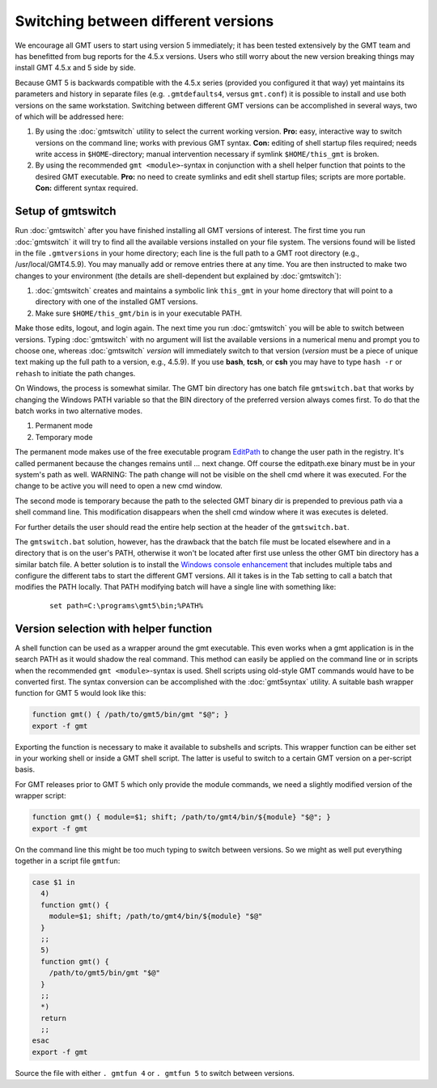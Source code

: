 Switching between different versions
====================================

We encourage all GMT users to start using version 5 immediately; it
has been tested extensively by the GMT team and has benefitted from
bug reports for the 4.5.x versions. Users who still worry about the new
version breaking things may install GMT 4.5.x and 5 side by side.

Because GMT 5 is backwards compatible with the 4.5.x series
(provided you configured it that way) yet maintains its parameters and
history in separate files (e.g. ``.gmtdefaults4``, versus ``gmt.conf``)
it is possible to install and use both versions on the same workstation.
Switching between different GMT versions can be accomplished in several
ways, two of which will be addressed here:

#. By using the :doc:`gmtswitch` utility to select the current working version.
   **Pro:** easy, interactive way to switch versions on the command line; works with
   previous GMT syntax. **Con:** editing of shell startup files required; needs write
   access in ``$HOME``-directory; manual intervention necessary if symlink
   ``$HOME/this_gmt`` is broken.

#. By using the recommended ``gmt <module>``-syntax in conjunction with a shell
   helper function that points to the desired GMT executable. **Pro:** no need to
   create symlinks and edit shell startup files; scripts are more portable.
   **Con:** different syntax required.

Setup of gmtswitch
------------------

Run :doc:`gmtswitch` after you have finished installing all
GMT versions of interest. The first time you run :doc:`gmtswitch` it
will try to find all the available versions installed on your file
system. The versions found will be listed in the file ``.gmtversions`` in your home
directory; each line is the full path to a GMT root directory (e.g.,
/usr/local/GMT4.5.9). You may manually add or remove entries there at
any time. You are then instructed to make two changes to your
environment (the details are shell-dependent but explained by :doc:`gmtswitch`):

#. :doc:`gmtswitch` creates and maintains a symbolic link ``this_gmt`` in your home
   directory that will point to a directory with one of the installed
   GMT versions.

#. Make sure ``$HOME/this_gmt/bin`` is in your executable PATH.

Make those edits, logout, and login again. The next time you
run :doc:`gmtswitch` you will be able to switch between versions. Typing
:doc:`gmtswitch` with no argument will list the available versions in a
numerical menu and prompt you to choose one, whereas :doc:`gmtswitch`
*version* will immediately switch to that version (*version* must be a
piece of unique text making up the full path to a version, e.g., 4.5.9).
If you use **bash**, **tcsh**, or **csh** you may have to type ``hash -r`` or
``rehash`` to initiate the path changes.

On Windows, the process is somewhat similar. The GMT bin directory has one batch file
``gmtswitch.bat`` that works by changing the Windows PATH variable so that the BIN
directory of the preferred version always comes first. To do that the batch works in two
alternative modes.

#. Permanent mode

#. Temporary mode

The permanent mode makes use of the free executable program `EditPath
<http://www.softpedia.com/get/Tweak/Registry-Tweak/EditPath.shtml>`_
to change the user path in the registry. It's called permanent because the changes
remains until ... next change.
Off course the editpath.exe binary must be in your system's path as well.
WARNING: The path change will not be visible on the shell cmd where it was executed.
For the change to be active you will need to open a new cmd window.

The second mode is temporary because the path to the selected GMT binary dir is
prepended to previous path via a shell command line. This modification disappears
when the shell cmd window where it was executes is deleted.

For further details the user should read the entire help section at the header of the
``gmtswitch.bat``.

The ``gmtswitch.bat`` solution, however, has the drawback that the batch file must be located
elsewhere and in a directory that is on the user's PATH, otherwise it won't be located after
first use unless the other GMT bin directory has a similar batch file. A better solution is to install the
`Windows console enhancement <http://sourceforge.net/projects/console>`_
that includes multiple tabs and configure the different tabs to start the different GMT versions.
All it takes is in the Tab setting to call a batch that modifies the PATH locally. That PATH
modifying batch will have a single line with something like:

   ::

    set path=C:\programs\gmt5\bin;%PATH%


Version selection with helper function
--------------------------------------

A shell function can be used as a wrapper around the gmt executable. This even
works when a gmt application is in the search PATH as it would shadow the real
command. This method can easily be applied on the command line or in scripts
when the recommended ``gmt <module>``-syntax is used. Shell scripts using
old-style GMT commands would have to be converted first. The syntax conversion
can be accomplished with the :doc:`gmt5syntax` utility. A suitable bash wrapper
function for GMT 5 would look like this:

.. code-block:: bash

   function gmt() { /path/to/gmt5/bin/gmt "$@"; }
   export -f gmt

Exporting the function is necessary to make it available to subshells and
scripts. This wrapper function can be either set in your working shell or
inside a GMT shell script. The latter is useful to switch to a certain GMT
version on a per-script basis.

For GMT releases prior to GMT 5 which only provide the module commands,
we need a slightly modified version of the wrapper script:

.. code-block:: bash

   function gmt() { module=$1; shift; /path/to/gmt4/bin/${module} "$@"; }
   export -f gmt

On the command line this might be too much typing to switch between
versions. So we might as well put everything together in a script file
``gmtfun``:

.. code-block:: bash

   case $1 in
     4)
     function gmt() {
       module=$1; shift; /path/to/gmt4/bin/${module} "$@"
     }
     ;;
     5)
     function gmt() {
       /path/to/gmt5/bin/gmt "$@"
     }
     ;;
     *)
     return
     ;;
   esac
   export -f gmt

Source the file with either ``. gmtfun 4`` or ``. gmtfun 5`` to switch
between versions.
